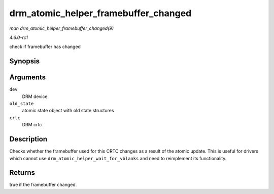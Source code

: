 
.. _API-drm-atomic-helper-framebuffer-changed:

=====================================
drm_atomic_helper_framebuffer_changed
=====================================

*man drm_atomic_helper_framebuffer_changed(9)*

*4.6.0-rc1*

check if framebuffer has changed


Synopsis
========

.. c:function:: bool drm_atomic_helper_framebuffer_changed( struct drm_device * dev, struct drm_atomic_state * old_state, struct drm_crtc * crtc )

Arguments
=========

``dev``
    DRM device

``old_state``
    atomic state object with old state structures

``crtc``
    DRM crtc


Description
===========

Checks whether the framebuffer used for this CRTC changes as a result of the atomic update. This is useful for drivers which cannot use ``drm_atomic_helper_wait_for_vblanks`` and
need to reimplement its functionality.


Returns
=======

true if the framebuffer changed.
